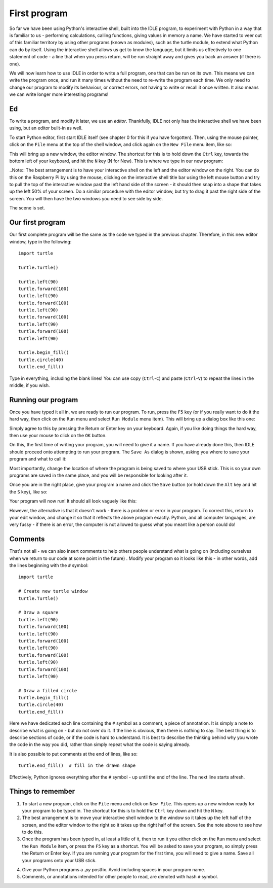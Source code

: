 First program
=============

So far we have been using Python's interactive shell, built into the IDLE program, to experiment with Python in a way that is familiar to us - performing calculations, calling functions, giving values in memory a name.  We have started to veer out of this familiar territory by using other programs (known as modules), such as the turtle module, to extend what Python can do by itself.  Using the interactive shell allows us get to know the language, but it limits us effectively to one statement of code - a line that when you press return, will be run straight away and gives you back an answer (if there is one).

We will now learn how to use IDLE in order to write a full program, one that can be run on its own.  This means we can write the program once, and run it many times without the need to re-write the program each time.  We only need to change our program to modify its behaviour, or correct errors, not having to write or recall it once written.  It also means we can write longer more interesting programs!

Ed
--

To write a program, and modify it later, we use an *editor*.  Thankfully, IDLE not only has the interactive shell we have been using, but an editor built-in as well.

To start Python editor, first start IDLE itself (see chapter 0 for this if you have forgotten).  Then, using the mouse pointer, click on the ``File`` menu at the top of the shell window, and click again on the ``New File`` menu item, like so:

.. image:: screenshots/idle_new_file_menu.png

This will bring up a new window, the editor window.  The shortcut for this is to hold down the ``Ctrl`` key, towards the bottom left of your keyboard, and hit the ``N`` key (N for New).  This is where we type in our new program:

.. image:: screenshots/idle_new_file.png

..Note:: The best arrangement is to have your interactive shell on the left and the editor window on the right.  You can do this on the Raspberry Pi by using the mouse, clicking on the interactive shell title bar using the left mouse button and try to pull the top of the interactive window past the left hand side of the screen - it should then snap into a shape that takes up the left 50% of your screen.  Do a similiar procedure with the editor window, but try to drag it past the right side of the screen.  You will then have the two windows you need to see side by side.

The scene is set.

Our first program
-----------------

Our first complete program will be the same as the code we typed in the previous chapter.  Therefore, in this new editor window, type in the following::

    import turtle

    turtle.Turtle()

    turtle.left(90)
    turtle.forward(100)
    turtle.left(90)
    turtle.forward(100)
    turtle.left(90)
    turtle.forward(100)
    turtle.left(90)
    turtle.forward(100)
    turtle.left(90)

    turtle.begin_fill()
    turtle.circle(40)
    turtle.end_fill()


Type in everything, including the blank lines!  You can use copy (``Ctrl``-``C``) and paste (``Ctrl``-``V``) to repeat the lines in the middle, if you wish.

Running our program
-------------------

Once you have typed it all in, we are ready to run our program.  To run, press the ``F5`` key (or if you really want to do it the hard way, then click on the ``Run`` menu and select ``Run Module`` menu item).  This will bring up a dialog box like this one:

.. image:: screenshots/idle_save_before_run.png
    :width: 150pt

Simply agree to this by pressing the Return or Enter key on your keyboard.  Again, if you like doing things the hard way, then use your mouse to click on the ``OK`` button.

On this, the first time of writing your program, you will need to give it a name.  If you have already done this, then IDLE should proceed onto attempting to run your program.  The ``Save As`` dialog is shown, asking you where to save your program and what to call it:

.. image:: screenshots/idle_save_as.png
    :width: 250pt

Most importantly, change the location of where the program is being saved to where your USB stick.  This is so your own programs are saved in the same place, and you will be responsible for looking after it.

Once you are in the right place, give your program a name and click the ``Save`` button (or hold down the ``Alt`` key and hit the ``S`` key), like so:

.. image:: screenshots/idle_save_as_name.png
    :width: 250pt

Your program will now run!  It should all look vaguely like this:

.. image:: screenshots/idle_run.png

However, the alternative is that it doesn't work - there is a problem or error in your program.  To correct this, return to your edit window, and change it so that it reflects the above program exactly.  Python, and all computer languages, are very fussy - if there is an error, the computer is not allowed to guess what you meant like a person could do!

Comments
--------

That's not all - we can also insert comments to help others people understand what is going on (including ourselves when we return to our code at some point in the future) .  Modify your program so it looks like this - in other words, add the lines beginning with the ``#`` symbol::

    import turtle

    # Create new turtle window
    turtle.Turtle()

    # Draw a square
    turtle.left(90)
    turtle.forward(100)
    turtle.left(90)
    turtle.forward(100)
    turtle.left(90)
    turtle.forward(100)
    turtle.left(90)
    turtle.forward(100)
    turtle.left(90)

    # Draw a filled circle
    turtle.begin_fill()
    turtle.circle(40)
    turtle.end_fill()

Here we have dedicated each line containing the ``#`` symbol as a comment, a piece of annotation.  It is simply a note to describe what is going on - but do not over do it.  If the line is obvious, then there is nothing to say.  The best thing is to describe sections of code, or if the code is hard to understand.  It is best to describe the thinking behind why you wrote the code in the way you did, rather than simply repeat what the code is saying already.

It is also possible to put comments at the end of lines, like so::

    turtle.end_fill()  # fill in the drawn shape
    
Effectively, Python ignores everything after the ``#`` symbol - up until the end of the line.  The next line starts afresh.

Things to remember
------------------

1. To start a new program, click on the ``File`` menu and click on ``New File``.  This opens up a new window ready for your program to be typed in.  The shortcut for this is to hold the ``Ctrl`` key down and hit the ``N`` key.

2. The best arrangement is to move your interactive shell window to the window so it takes up the left half of the screen, and the editor window to the right so it takes up the right half of the screen.  See the note above to see how to do this.

3. Once the program has been typed in, at least a little of it, then to run it you either click on the ``Run`` menu and select the ``Run Module`` item, or press the ``F5`` key as a shortcut.  You will be asked to save your program, so simply press the Return or Enter key.  If you are running your program for the first time, you will need to give a name.  Save all your programs onto your USB stick.

.. todo:: Specify USB location in filesystem.

4. Give your Python programs a *.py* postfix.  Avoid including spaces in your program name.

5. Comments, or annotations intended for other people to read, are denoted with hash ``#`` symbol.
